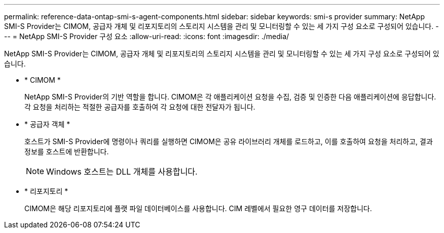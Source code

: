---
permalink: reference-data-ontap-smi-s-agent-components.html 
sidebar: sidebar 
keywords: smi-s provider 
summary: NetApp SMI-S Provider는 CIMOM, 공급자 개체 및 리포지토리의 스토리지 시스템을 관리 및 모니터링할 수 있는 세 가지 구성 요소로 구성되어 있습니다. 
---
= NetApp SMI-S Provider 구성 요소
:allow-uri-read: 
:icons: font
:imagesdir: ./media/


[role="lead"]
NetApp SMI-S Provider는 CIMOM, 공급자 개체 및 리포지토리의 스토리지 시스템을 관리 및 모니터링할 수 있는 세 가지 구성 요소로 구성되어 있습니다.

* * CIMOM *
+
NetApp SMI-S Provider의 기반 역할을 합니다. CIMOM은 각 애플리케이션 요청을 수집, 검증 및 인증한 다음 애플리케이션에 응답합니다. 각 요청을 처리하는 적절한 공급자를 호출하여 각 요청에 대한 전달자가 됩니다.

* * 공급자 객체 *
+
호스트가 SMI-S Provider에 명령이나 쿼리를 실행하면 CIMOM은 공유 라이브러리 개체를 로드하고, 이를 호출하여 요청을 처리하고, 결과 정보를 호스트에 반환합니다.

+
[NOTE]
====
Windows 호스트는 DLL 개체를 사용합니다.

====
* * 리포지토리 *
+
CIMOM은 해당 리포지토리에 플랫 파일 데이터베이스를 사용합니다. CIM 레벨에서 필요한 영구 데이터를 저장합니다.


